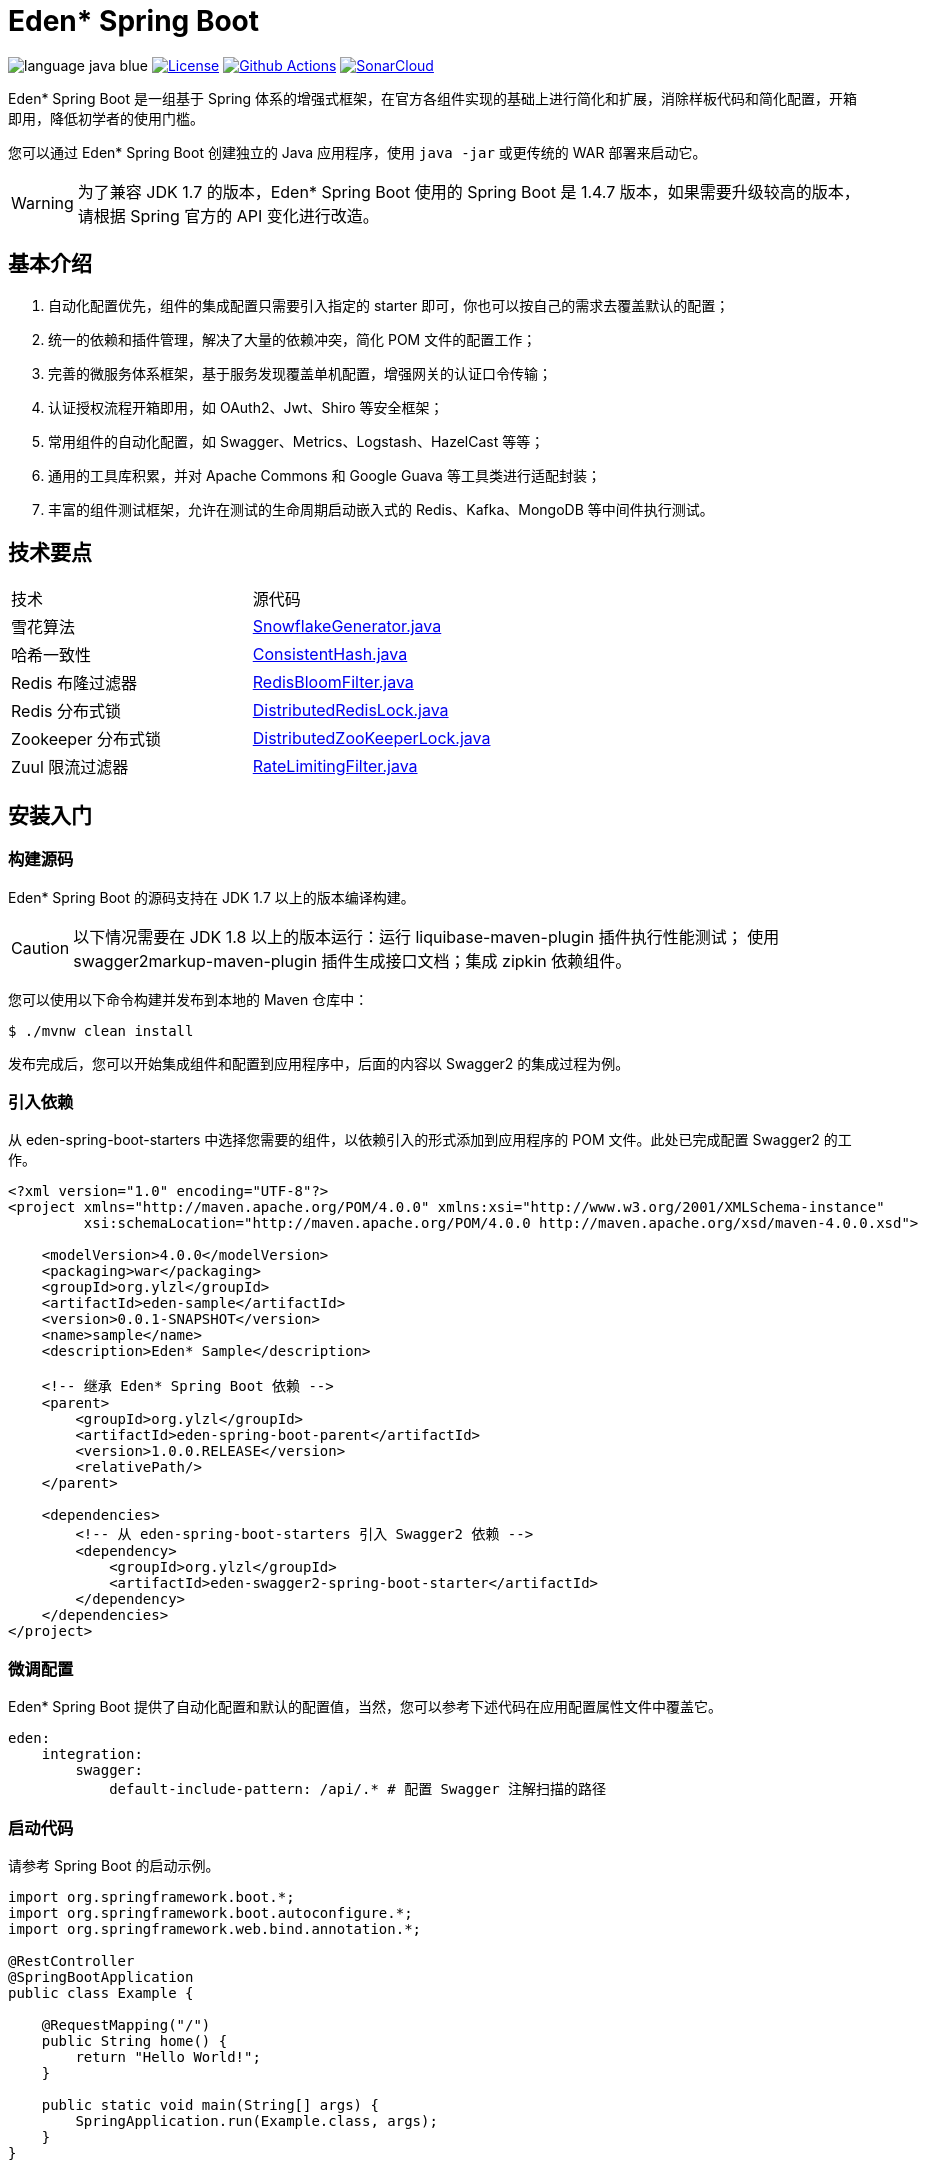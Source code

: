 = Eden* Spring Boot

image:src/docs/asciidoc/language-java-blue.svg[]
image:src/docs/asciidoc/license-apache 2.0-red.svg["License",link="https://www.apache.org/licenses/LICENSE-2.0.html"]
image:https://github.com/eden-lab/eden-spring-boot/workflows/build/badge.svg["Github Actions",link="https://github.com/eden-lab/eden-spring-boot/actions"]
image:https://sonarcloud.io/api/project_badges/measure?project=eden-lab_eden-spring-boot&metric=alert_status["SonarCloud", link="https://sonarcloud.io/dashboard?id=eden-lab_eden-spring-boot"]

Eden* Spring Boot 是一组基于 Spring 体系的增强式框架，在官方各组件实现的基础上进行简化和扩展，消除样板代码和简化配置，开箱即用，降低初学者的使用门槛。

您可以通过 Eden* Spring Boot 创建独立的 Java 应用程序，使用 `java -jar` 或更传统的 WAR 部署来启动它。

WARNING: 为了兼容 JDK 1.7 的版本，Eden* Spring Boot 使用的 Spring Boot 是 1.4.7 版本，如果需要升级较高的版本，请根据 Spring 官方的 API 变化进行改造。

== 基本介绍

1. 自动化配置优先，组件的集成配置只需要引入指定的 starter 即可，你也可以按自己的需求去覆盖默认的配置；
2. 统一的依赖和插件管理，解决了大量的依赖冲突，简化 POM 文件的配置工作；
3. 完善的微服务体系框架，基于服务发现覆盖单机配置，增强网关的认证口令传输；
4. 认证授权流程开箱即用，如 OAuth2、Jwt、Shiro 等安全框架；
5. 常用组件的自动化配置，如 Swagger、Metrics、Logstash、HazelCast 等等；
6. 通用的工具库积累，并对 Apache Commons 和 Google Guava 等工具类进行适配封装；
7. 丰富的组件测试框架，允许在测试的生命周期启动嵌入式的 Redis、Kafka、MongoDB 等中间件执行测试。

== 技术要点

|===

| 技术 | 源代码

| 雪花算法
| https://github.com/eden-lab/eden-spring-boot/blob/2.0.0/eden-spring-boot-project/eden-spring-boot-commons/src/main/java/org/ylzl/eden/spring/boot/commons/id/SnowflakeGenerator.java[SnowflakeGenerator.java]

| 哈希一致性
| https://github.com/eden-lab/eden-spring-boot/blob/2.0.0/eden-spring-boot-project/eden-spring-boot-commons/src/main/java/org/ylzl/eden/spring/boot/commons/algorithms/consistent/ConsistentHash.java[ConsistentHash.java]

| Redis 布隆过滤器
| https://github.com/eden-lab/eden-spring-boot/blob/2.0.0/eden-spring-boot-project/eden-spring-boot-data/src/main/java/org/ylzl/eden/spring/boot/data/redis/support/RedisBloomFilter.java[RedisBloomFilter.java]

| Redis 分布式锁
| https://github.com/eden-lab/eden-spring-boot/blob/2.0.0/eden-spring-boot-project/eden-spring-boot-data/src/main/java/org/ylzl/eden/spring/boot/data/redis/support/lock/DistributedRedisLock.java[DistributedRedisLock.java]

| Zookeeper 分布式锁
| https://github.com/eden-lab/eden-spring-boot/blob/2.0.0/eden-spring-boot-project/eden-spring-boot-integration/src/main/java/org/ylzl/eden/spring/boot/integration/zookeeper/support/lock/DistributedZooKeeperLock.java[DistributedZooKeeperLock.java]

| Zuul 限流过滤器
| https://github.com/eden-lab/eden-spring-boot/blob/2.0.0/eden-spring-boot-project/eden-spring-boot-cloud/src/main/java/org/ylzl/eden/spring/boot/cloud/zuul/filter/RateLimitingFilter.java[RateLimitingFilter.java]

|===

== 安装入门

=== 构建源码

Eden* Spring Boot 的源码支持在 JDK 1.7 以上的版本编译构建。

CAUTION: 以下情况需要在 JDK 1.8 以上的版本运行：运行 liquibase-maven-plugin 插件执行性能测试；
使用 swagger2markup-maven-plugin 插件生成接口文档；集成 zipkin 依赖组件。

您可以使用以下命令构建并发布到本地的 Maven 仓库中：

[indent=0]
----

$ ./mvnw clean install

----

发布完成后，您可以开始集成组件和配置到应用程序中，后面的内容以 Swagger2 的集成过程为例。

=== 引入依赖

从 eden-spring-boot-starters 中选择您需要的组件，以依赖引入的形式添加到应用程序的 POM 文件。此处已完成配置 Swagger2 的工作。

[source,xml,indent=0]
----
<?xml version="1.0" encoding="UTF-8"?>
<project xmlns="http://maven.apache.org/POM/4.0.0" xmlns:xsi="http://www.w3.org/2001/XMLSchema-instance"
         xsi:schemaLocation="http://maven.apache.org/POM/4.0.0 http://maven.apache.org/xsd/maven-4.0.0.xsd">

    <modelVersion>4.0.0</modelVersion>
    <packaging>war</packaging>
    <groupId>org.ylzl</groupId>
    <artifactId>eden-sample</artifactId>
    <version>0.0.1-SNAPSHOT</version>
    <name>sample</name>
    <description>Eden* Sample</description>

    <!-- 继承 Eden* Spring Boot 依赖 -->
    <parent>
        <groupId>org.ylzl</groupId>
        <artifactId>eden-spring-boot-parent</artifactId>
        <version>1.0.0.RELEASE</version>
        <relativePath/>
    </parent>

    <dependencies>
        <!-- 从 eden-spring-boot-starters 引入 Swagger2 依赖 -->
        <dependency>
            <groupId>org.ylzl</groupId>
            <artifactId>eden-swagger2-spring-boot-starter</artifactId>
        </dependency>
    </dependencies>
</project>
----

=== 微调配置

Eden* Spring Boot 提供了自动化配置和默认的配置值，当然，您可以参考下述代码在应用配置属性文件中覆盖它。

[source,yaml,indent=0]
----
eden:
    integration:
        swagger:
            default-include-pattern: /api/.* # 配置 Swagger 注解扫描的路径
----

=== 启动代码

请参考 Spring Boot 的启动示例。

[source,java,indent=0]
----

import org.springframework.boot.*;
import org.springframework.boot.autoconfigure.*;
import org.springframework.web.bind.annotation.*;

@RestController
@SpringBootApplication
public class Example {

    @RequestMapping("/")
    public String home() {
        return "Hello World!";
    }

    public static void main(String[] args) {
        SpringApplication.run(Example.class, args);
    }
}

----

== 体系结构

=== 模块清单

|===

| 应用名称 | 描述 | 技术栈

| eden-spring-boot-project
| 开发程序集
| -

| eden-spring-boot-cloud
| 微服务框架
| Spring Cloud Config、Eureka、Consul...

| eden-spring-boot-commons
| 工具类库
| Apache Commons、Googla Guava...

| eden-spring-boot-data
| 数据仓库
| Spring Data、Flyway、Liquibase、Mongobee

| eden-spring-boot-dependencies
| 依赖管理
| -

| eden-spring-boot-framework
| 基础框架
| HttpClient...

| eden-spring-boot-integration
| 组件集成
| Hazelcast、Kafka、Logstash、Metrics、Netty、Swagger...

| eden-spring-boot-parent
| 构建管理
| -

| eden-spring-boot-security
| 安全认证
| Spring Security OAuth2、Jwt...

| eden-spring-boot-starters
| 依赖集
| -

| eden-spring-boot-support
| 帮助支持
| -

| eden-spring-boot-test
| 测试框架
| -

| eden-spring-boot-tests
| 测试程序集
| -

| eden-spring-boot-deployment-tests
| 部署测试集
| -

| eden-spring-boot-integration-tests
| 集成测试集
| -

| eden-spring-boot-smoke-tests
| 冒烟测试集
| -
|===

=== 开发视图

image:src/docs/staruml/html-docs/diagrams/d5507f74c7649420f3e80c315002ce65.svg[width="600"]

== 许可声明

遵循 https://www.apache.org/licenses/LICENSE-2.0.html[Apache 2.0 License]
